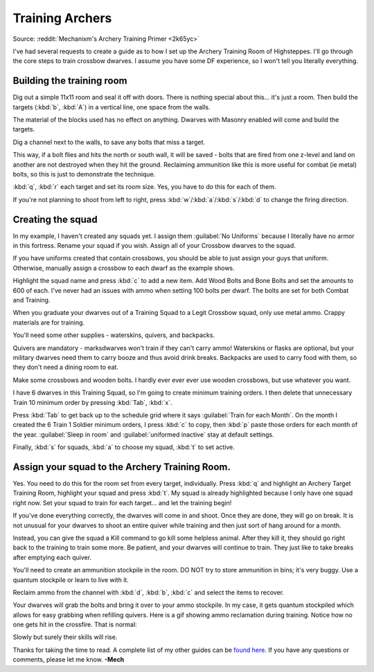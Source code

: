 ################
Training Archers
################


Source: :reddit:`Mechanixm's Archery Training Primer <2k65yc>`

.. image:: images/archery01.gif
   :align: center

I've had several requests to create a guide as to how I set up the
Archery Training Room of Highsteppes. I'll go through the core steps
to train crossbow dwarves. I assume you have some DF experience, so I won't
tell you literally everything.


Building the training room
==========================
Dig out a simple 11x11 room and seal it off with doors. There is
nothing special about this... it's just a room. Then build the targets
(:kbd:`b`, :kbd:`A`) in a vertical line, one space from the walls.

.. image:: images/archery03.gif
   :align: center

The material of the blocks used has no effect on anything. Dwarves
with Masonry enabled will come and build the targets.

Dig a channel next to the walls, to save any bolts that miss a target.

.. image:: images/archery04.gif
   :align: center

This way, if a bolt flies and hits the north or south wall,
it will be saved - bolts that are fired from one z-level and land
on another are not destroyed when they hit the ground.
Reclaiming ammunition like this is more useful for combat (ie metal)
bolts, so this is just to demonstrate the technique.

:kbd:`q`, :kbd:`r` each target and set its room size. Yes, you have
to do this for each of them.

.. image:: images/archery05.gif
   :align: center

If you're not planning to shoot from left to right, press
:kbd:`w`/:kbd:`a`/:kbd:`s`/:kbd:`d` to change the firing direction.

Creating the squad
==================
In my example, I haven't created any squads yet. I assign them
:guilabel:`No Uniforms` because I literally have no armor in this
fortress. Rename your squad if you wish. Assign all of your
Crossbow dwarves to the squad.

.. image:: images/archery06.gif
   :align: center

If you have uniforms created that contain crossbows, you should be
able to just assign your guys that uniform. Otherwise, manually
assign a crossbow to each dwarf as the example shows.

.. image:: images/archery07.gif
   :align: center

.. image:: images/archery08.gif
   :align: center

Highlight the squad name and press :kbd:`c` to add a new item.
Add Wood Bolts and Bone Bolts and set the amounts to 600 of each.
I've never had an issues with ammo when setting 100 bolts per
dwarf. The bolts are set for both Combat and Training.

When you graduate your dwarves out of a Training Squad to a Legit
Crossbow squad, only use metal ammo. Crappy materials are for
training.

You'll need some other supplies - waterskins, quivers, and backpacks.

.. image:: images/archery09.gif
   :align: center

Quivers are mandatory - marksdwarves won't train if they can't carry
ammo! Waterskins or flasks are optional, but your military dwarves need
them to carry booze and thus avoid drink breaks. Backpacks are used to
carry food with them, so they don't need a dining room to eat.

Make some crossbows and wooden bolts. I hardly ever
ever ever use wooden crossbows, but use whatever you want.

.. image:: images/archery10.gif
   :align: center

I have 6 dwarves in this Training Squad, so I'm going to create
minimum training orders. I then delete that unnecessary Train 10
minimum order by pressing :kbd:`Tab`, :kbd:`x`.

.. image:: images/archery11.gif
   :align: center

Press :kbd:`Tab` to get back up to the schedule grid where
it says :guilabel:`Train for each Month`. On the month I created
the 6 Train 1 Soldier minimum orders, I press :kbd:`c` to copy,
then :kbd:`p` paste those orders for each month of
the year. :guilabel:`Sleep in room` and :guilabel:`uniformed inactive`
stay at default settings.

Finally, :kbd:`s` for squads, :kbd:`a` to choose my squad, :kbd:`t`
to set active.

Assign your squad to the Archery Training Room.
===============================================

.. image:: images/archery14.gif
   :align: center

Yes. You need to do this for the room set from every target, individually.
Press :kbd:`q` and highlight an Archery Target Training Room,
highlight your squad and press :kbd:`t`. My squad is already highlighted
because I only have one squad right now. Set your squad to train
for each target... and let the training begin!

.. image:: images/archery15.gif
   :align: center

If you've done everything correctly, the dwarves will come in
and shoot. Once they are done, they will go on break.
It is not unusual for your dwarves to shoot an entire quiver while
training and then just sort of hang around for a month.

Instead, you can give the squad a Kill command to go kill some
helpless animal. After they kill it, they should go right back
to the training to train some more. Be patient, and your dwarves
will continue to train. They just like to take breaks after emptying
each quiver.

You'll need to create an ammunition stockpile in the room.  DO NOT try to
store ammunition in bins; it's very buggy.  Use a quantum stockpile or
learn to live with it.

Reclaim ammo from the channel with :kbd:`d`, :kbd:`b`, :kbd:`c`
and select the items to recover.

.. image:: images/archery19.gif
   :align: center

Your dwarves will grab the bolts and bring it over
to your ammo stockpile. In my case, it gets quantum stockpiled
which allows for easy grabbing when refilling quivers. Here is a
gif showing ammo reclamation during training. Notice how no one
gets hit in the crossfire. That is normal:

.. image:: images/archery20.gif
   :align: center

Slowly but surely their skills will rise.

Thanks for taking the time to read. A complete list of my other guides
can be `found here <http://mechguides.reddit.com>`_. If you have any
questions or comments, please let me know. **-Mech**

